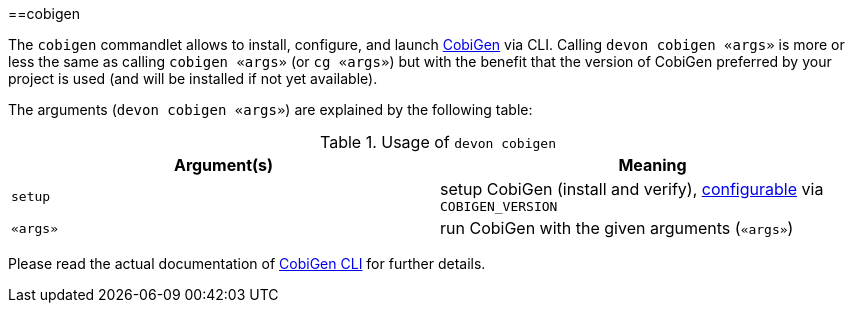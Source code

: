 :toc:
toc::[]

==cobigen

The `cobigen` commandlet allows to install, configure, and launch https://github.com/devonfw/cobigen[CobiGen] via CLI. Calling `devon cobigen «args»` is more or less the same as calling `cobigen «args»` (or `cg «args»`) but with the benefit that the version of CobiGen preferred by your project is used (and will be installed if not yet available).

The arguments (`devon cobigen «args»`) are explained by the following table:

.Usage of `devon cobigen`
[options="header"]
|=======================
|*Argument(s)*   |*Meaning*
|`setup`         |setup CobiGen (install and verify), link:configuration[configurable] via `COBIGEN_VERSION`
|`«args»`        |run CobiGen with the given arguments (`«args»`)
|=======================

Please read the actual documentation of https://github.com/devonfw/cobigen/blob/master/documentation/howto_Cobigen-CLI-generation.asciidoc#cobigen-command-line-interface-generation[CobiGen CLI] for further details.
